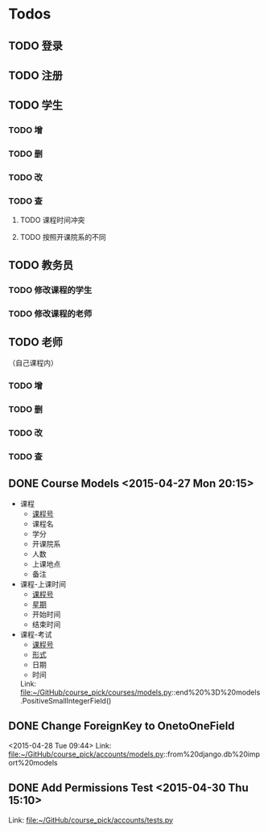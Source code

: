 * Todos
** TODO 登录
** TODO 注册
** TODO 学生
*** TODO 增
*** TODO 删
*** TODO 改
*** TODO 查
**** TODO 课程时间冲突
**** TODO 按照开课院系的不同
** TODO 教务员
*** TODO 修改课程的学生
*** TODO 修改课程的老师
** TODO 老师
（自己课程内）
*** TODO 增
*** TODO 删
*** TODO 改
*** TODO 查
** DONE Course Models       <2015-04-27 Mon 20:15>
CLOSED: [2015-04-27 Mon 20:16]
:LOGBOOK:
- State "DONE"       from "TODO"       [2015-04-27 Mon 20:16]
:END:
- 课程
  + _课程号_
  + 课程名
  + 学分
  + 开课院系
  + 人数
  + 上课地点
  + 备注
- 课程-上课时间
  + _课程号_
  + _星期_
  + 开始时间
  + 结束时间
- 课程-考试
  + _课程号_
  + _形式_
  + 日期
  + 时间
 Link: file:~/GitHub/course_pick/courses/models.py::end%20%3D%20models.PositiveSmallIntegerField()
** DONE Change ForeignKey to OnetoOneField
CLOSED: [2015-04-28 Tue 21:43]
:LOGBOOK:
- State "DONE"       from "TODO"       [2015-04-28 Tue 21:43]
:END:
<2015-04-28 Tue 09:44>
Link: file:~/GitHub/course_pick/accounts/models.py::from%20django.db%20import%20models
** DONE Add Permissions Test      <2015-04-30 Thu 15:10>
CLOSED: [2015-04-30 Thu 17:46]
:LOGBOOK:
- State "DONE"       from "TODO"       [2015-04-30 Thu 17:46]
:END:
 Link: file:~/GitHub/course_pick/accounts/tests.py
